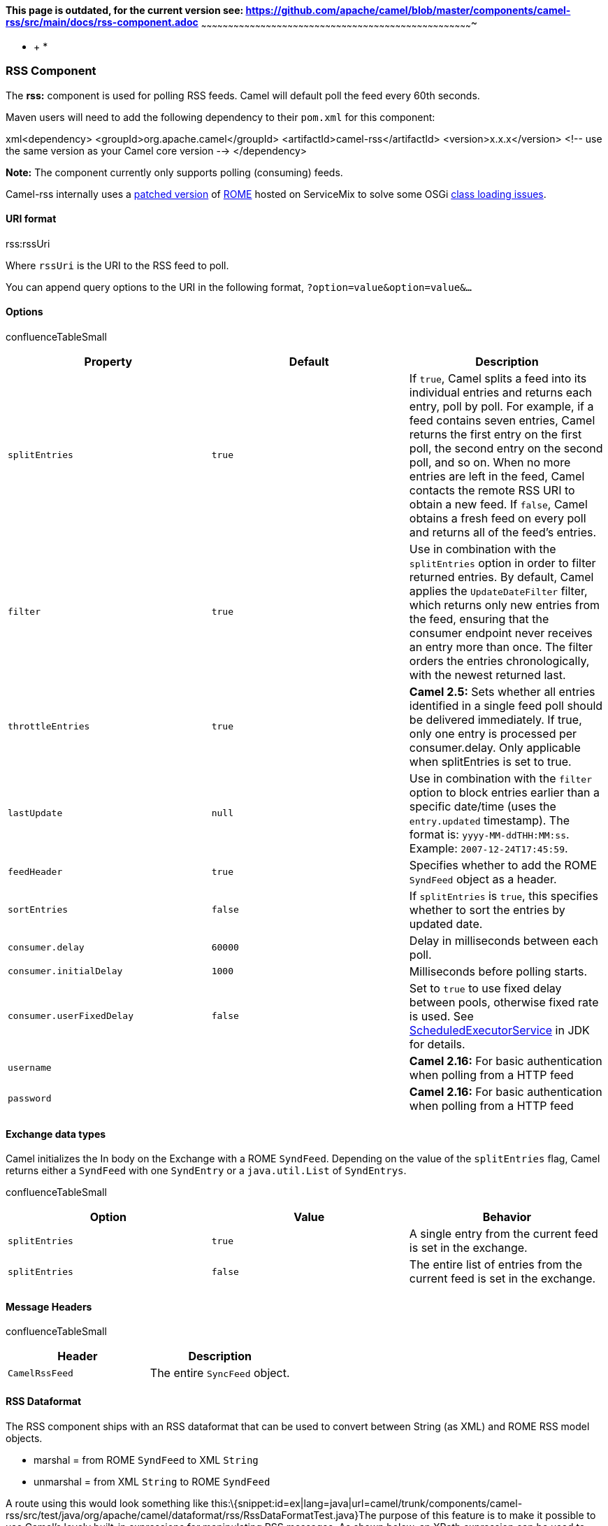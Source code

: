 [[ConfluenceContent]]
[[RSS-Thispageisoutdated,forthecurrentversionsee:https://github.com/apache/camel/blob/master/components/camel-rss/src/main/docs/rss-component.adoc]]
*This page is outdated, for the current version see:
https://github.com/apache/camel/blob/master/components/camel-rss/src/main/docs/rss-component.adoc*
~~~~~~~~~~~~~~~~~~~~~~~~~~~~~~~~~~~~~~~~~~~~~~~~~~~~~~~~~~~~~~~~~~~~~~~~~~~~~~~~~~~~~~~~~~~~~~~~~~~~~~~~~~~~~~~~~~~~~~~~~~~~~~~~~~~~~~~~~~~~~~~~~~~~~~~

* +
*

[[RSS-RSSComponent]]
RSS Component
~~~~~~~~~~~~~

The *rss:* component is used for polling RSS feeds. Camel will default
poll the feed every 60th seconds.

Maven users will need to add the following dependency to their `pom.xml`
for this component:

xml<dependency> <groupId>org.apache.camel</groupId>
<artifactId>camel-rss</artifactId> <version>x.x.x</version> <!-- use the
same version as your Camel core version --> </dependency>

*Note:* The component currently only supports polling (consuming) feeds.

Camel-rss internally uses a
http://svn.apache.org/repos/asf/servicemix/smx4/bundles/trunk/rome-1.0/[patched
version] of http://rometools.github.io/rome/[ROME] hosted on ServiceMix
to solve some OSGi https://issues.apache.org/jira/browse/SMX4-510[class
loading issues].

[[RSS-URIformat]]
URI format
^^^^^^^^^^

rss:rssUri

Where `rssUri` is the URI to the RSS feed to poll.

You can append query options to the URI in the following format,
`?option=value&option=value&...`

[[RSS-Options]]
Options
^^^^^^^

confluenceTableSmall

[width="100%",cols="34%,33%,33%",options="header",]
|=======================================================================
|Property |Default |Description
|`splitEntries` |`true` |If `true`, Camel splits a feed into its
individual entries and returns each entry, poll by poll. For example, if
a feed contains seven entries, Camel returns the first entry on the
first poll, the second entry on the second poll, and so on. When no more
entries are left in the feed, Camel contacts the remote RSS URI to
obtain a new feed. If `false`, Camel obtains a fresh feed on every poll
and returns all of the feed's entries.

|`filter` |`true` |Use in combination with the `splitEntries` option in
order to filter returned entries. By default, Camel applies the
`UpdateDateFilter` filter, which returns only new entries from the feed,
ensuring that the consumer endpoint never receives an entry more than
once. The filter orders the entries chronologically, with the newest
returned last.

|`throttleEntries` |`true` |*Camel 2.5:* Sets whether all entries
identified in a single feed poll should be delivered immediately. If
true, only one entry is processed per consumer.delay. Only applicable
when splitEntries is set to true.

|`lastUpdate` |`null` |Use in combination with the `filter` option to
block entries earlier than a specific date/time (uses the
`entry.updated` timestamp). The format is: `yyyy-MM-ddTHH:MM:ss`.
Example: `2007-12-24T17:45:59`.

|`feedHeader` |`true` |Specifies whether to add the ROME `SyndFeed`
object as a header.

|`sortEntries` |`false` |If `splitEntries` is `true`, this specifies
whether to sort the entries by updated date.

|`consumer.delay` |`60000` |Delay in milliseconds between each poll.

|`consumer.initialDelay` |`1000` |Milliseconds before polling starts.

|`consumer.userFixedDelay` |`false` |Set to `true` to use fixed delay
between pools, otherwise fixed rate is used. See
http://java.sun.com/j2se/1.5.0/docs/api/java/util/concurrent/ScheduledExecutorService.html[ScheduledExecutorService]
in JDK for details.

|`username` |  |**Camel 2.16:** For basic authentication when polling
from a HTTP feed

|`password` |  |**Camel 2.16:** For basic authentication when polling
from a HTTP feed
|=======================================================================

[[RSS-Exchangedatatypes]]
Exchange data types
^^^^^^^^^^^^^^^^^^^

Camel initializes the In body on the Exchange with a ROME `SyndFeed`.
Depending on the value of the `splitEntries` flag, Camel returns either
a `SyndFeed` with one `SyndEntry` or a `java.util.List` of `SyndEntrys`.

confluenceTableSmall

[width="100%",cols="34%,33%,33%",options="header",]
|=======================================================================
|Option |Value |Behavior
|`splitEntries` |`true` |A single entry from the current feed is set in
the exchange.

|`splitEntries` |`false` |The entire list of entries from the current
feed is set in the exchange.
|=======================================================================

[[RSS-MessageHeaders]]
Message Headers
^^^^^^^^^^^^^^^

confluenceTableSmall

[width="100%",cols="50%,50%",options="header",]
|=============================================
|Header |Description
|`CamelRssFeed` |The entire `SyncFeed` object.
|=============================================

[[RSS-RSSDataformat]]
RSS Dataformat
^^^^^^^^^^^^^^

The RSS component ships with an RSS dataformat that can be used to
convert between String (as XML) and ROME RSS model objects.

* marshal = from ROME `SyndFeed` to XML `String`
* unmarshal = from XML `String` to ROME `SyndFeed`

A route using this would look something like
this:\{snippet:id=ex|lang=java|url=camel/trunk/components/camel-rss/src/test/java/org/apache/camel/dataformat/rss/RssDataFormatTest.java}The
purpose of this feature is to make it possible to use Camel's lovely
built-in expressions for manipulating RSS messages. As shown below, an
XPath expression can be used to filter the RSS
message:\{snippet:id=ex|lang=java|url=camel/trunk/components/camel-rss/src/test/java/org/apache/camel/dataformat/rss/RssFilterWithXPathTest.java}

Query parameters

If the URL for the RSS feed uses query parameters, this component will
understand them as well, for example if the feed uses `alt=rss`, then
you can for example do +
`from("rss:http://someserver.com/feeds/posts/default?alt=rss&splitEntries=false&consumer.delay=1000").to("bean:rss");`

[[RSS-Filteringentries]]
Filtering entries
^^^^^^^^^^^^^^^^^

You can filter out entries quite easily using XPath, as shown in the
data format section above. You can also exploit Camel's
link:bean-integration.html[Bean Integration] to implement your own
conditions. For instance, a filter equivalent to the XPath example above
would
be:\{snippet:id=ex1|lang=java|url=camel/trunk/components/camel-rss/src/test/java/org/apache/camel/component/rss/RssFilterTest.java}The
custom bean for this would
be:\{snippet:id=ex2|lang=java|url=camel/trunk/components/camel-rss/src/test/java/org/apache/camel/component/rss/RssFilterTest.java}link:endpoint-see-also.html[Endpoint
See Also]

* link:atom.html[Atom]
